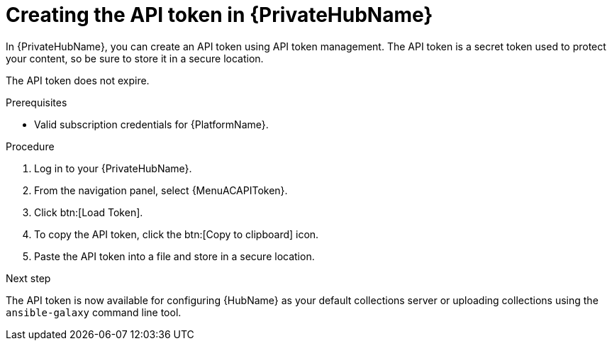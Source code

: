 :_mod-docs-content-type: PROCEDURE
[id="proc-create-api-token-pah_{context}"]
= Creating the API token in {PrivateHubName}

In {PrivateHubName}, you can create an API token using API token management. The API token is a secret token used to protect your content, so be sure to store it in a secure location.

[Note]
====
The API token does not expire.
====

.Prerequisites

* Valid subscription credentials for {PlatformName}.

.Procedure

. Log in to your {PrivateHubName}.
. From the navigation panel, select {MenuACAPIToken}.
. Click btn:[Load Token].
. To copy the API token, click the btn:[Copy to clipboard] icon.
. Paste the API token into a file and store in a secure location.

.Next step
The API token is now available for configuring {HubName} as your default collections server or uploading collections using the `ansible-galaxy` command line tool.

